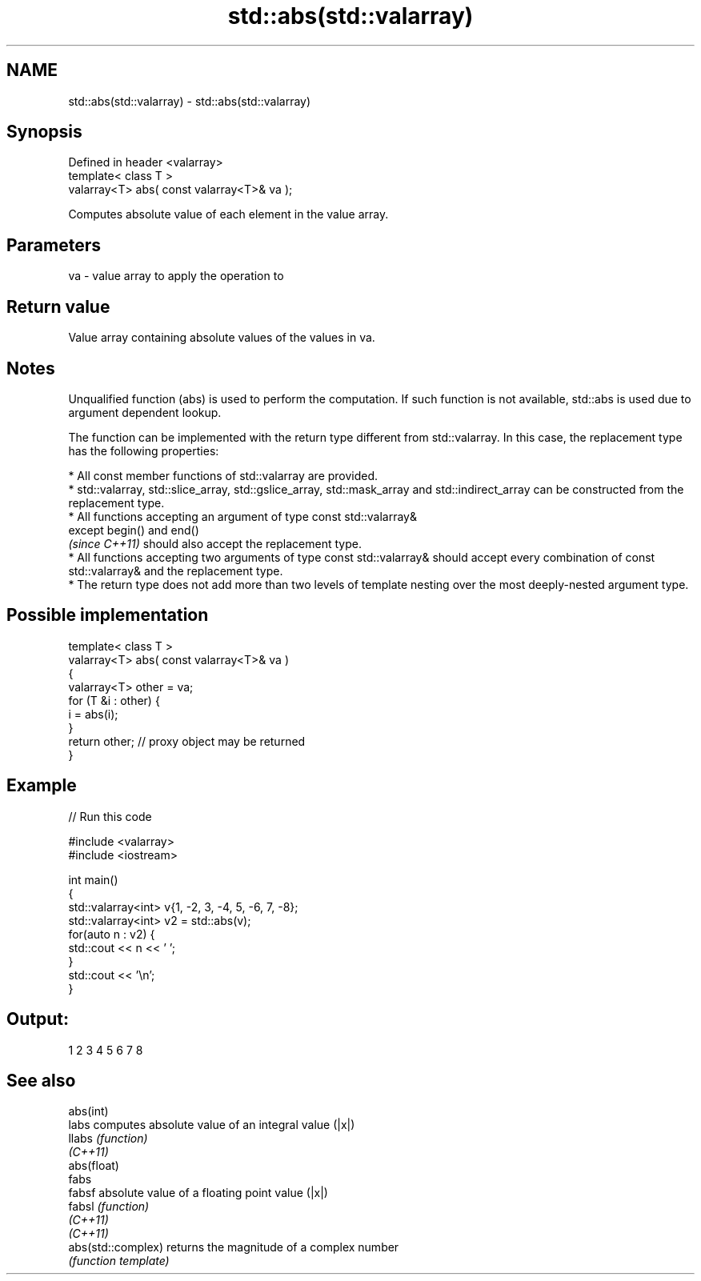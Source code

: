 .TH std::abs(std::valarray) 3 "2020.03.24" "http://cppreference.com" "C++ Standard Libary"
.SH NAME
std::abs(std::valarray) \- std::abs(std::valarray)

.SH Synopsis
   Defined in header <valarray>
   template< class T >
   valarray<T> abs( const valarray<T>& va );

   Computes absolute value of each element in the value array.

.SH Parameters

   va - value array to apply the operation to

.SH Return value

   Value array containing absolute values of the values in va.

.SH Notes

   Unqualified function (abs) is used to perform the computation. If such function is not available, std::abs is used due to argument dependent lookup.

   The function can be implemented with the return type different from std::valarray. In this case, the replacement type has the following properties:

              * All const member functions of std::valarray are provided.
              * std::valarray, std::slice_array, std::gslice_array, std::mask_array and std::indirect_array can be constructed from the replacement type.
              * All functions accepting an argument of type const std::valarray&
                except begin() and end()
                \fI(since C++11)\fP should also accept the replacement type.
              * All functions accepting two arguments of type const std::valarray& should accept every combination of const std::valarray& and the replacement type.
              * The return type does not add more than two levels of template nesting over the most deeply-nested argument type.

.SH Possible implementation

   template< class T >
   valarray<T> abs( const valarray<T>& va )
   {
       valarray<T> other = va;
       for (T &i : other) {
           i = abs(i);
       }
       return other; // proxy object may be returned
   }

.SH Example

   
// Run this code

 #include <valarray>
 #include <iostream>

 int main()
 {
     std::valarray<int> v{1, -2, 3, -4, 5, -6, 7, -8};
     std::valarray<int> v2 = std::abs(v);
     for(auto n : v2) {
         std::cout << n << ' ';
     }
     std::cout << '\\n';
 }

.SH Output:

 1 2 3 4 5 6 7 8

.SH See also

   abs(int)
   labs              computes absolute value of an integral value (|x|)
   llabs             \fI(function)\fP
   \fI(C++11)\fP
   abs(float)
   fabs
   fabsf             absolute value of a floating point value (|x|)
   fabsl             \fI(function)\fP
   \fI(C++11)\fP
   \fI(C++11)\fP
   abs(std::complex) returns the magnitude of a complex number
                     \fI(function template)\fP
